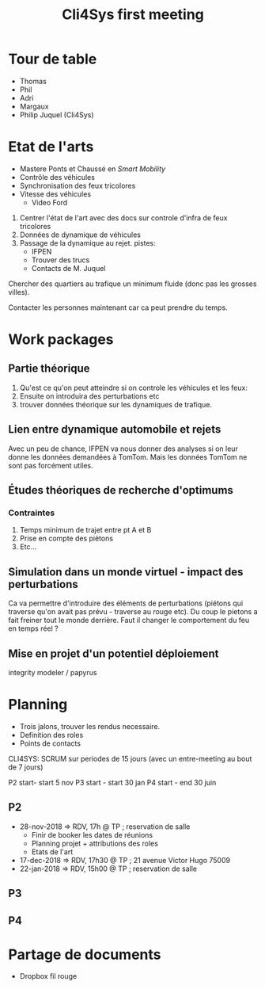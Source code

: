 #+TITLE: Cli4Sys first meeting

* Tour de table

- Thomas
- Phil
- Adri
- Margaux
- Philip Juquel (Cli4Sys)

* Etat de l'arts

- Mastere Ponts et Chaussé en /Smart Mobility/
- Contrôle des véhicules
- Synchronisation des feux tricolores
- Vitesse des véhicules
  + Video Ford

1. Centrer l'état de l'art avec des docs sur controle d'infra de feux tricolores
2. Données de dynamique de véhicules
3. Passage de la dynamique au rejet. pistes:
  + IFPEN
  + Trouver des trucs
  + Contacts de M. Juquel

Chercher des quartiers au trafique un minimum fluide (donc pas les grosses villes).

Contacter les personnes maintenant car ca peut prendre du temps.

* Work packages
  
** Partie théorique

1. Qu'est ce qu'on peut atteindre si on controle les véhicules et les feux:
2. Ensuite on introduira des perturbations etc
3. trouver données théorique sur les dynamiques de trafique.

** Lien entre dynamique automobile et rejets

Avec un peu de chance, IFPEN va nous donner des analyses si on leur donne les données demandées à TomTom. Mais les données TomTom ne sont pas forcément utiles.

** Études théoriques de recherche d'optimums

*** Contraintes

1. Temps minimum de trajet entre pt A et B
2. Prise en compte des piétons
3. Etc...

** Simulation dans un monde virtuel - impact des perturbations

Ca va permettre d'introduire des éléments de perturbations (piétons qui traverse qu'on avait pas prévu - traverse au rouge etc). Du coup le pietons a fait freiner tout le monde derrière. Faut il changer le comportement du feu en temps réel ?

** Mise en projet d'un potentiel déploiement
   
integrity modeler / papyrus

* Planning

- Trois jalons, trouver les rendus necessaire.
- Definition des roles
- Points de contacts

CLI4SYS: SCRUM sur periodes de 15 jours (avec un entre-meeting au bout de 7 jours)

P2 start- start 5 nov
P3 start - start 30 jan
P4 start - end 30 juin

** P2
   
- 28-nov-2018 => RDV, 17h @ TP ; reservation de salle
  + Finir de booker les dates de réunions
  + Planning projet + attributions des roles
  + Etats de l'art
- 17-dec-2018 => RDV, 17h30 @ TP ; 21 avenue Victor Hugo 75009
- 22-jan-2018 => RDV, 15h00 @ TP ; reservation de salle
   
** P3
   
** P4

* Partage de documents

- Dropbox fil rouge
